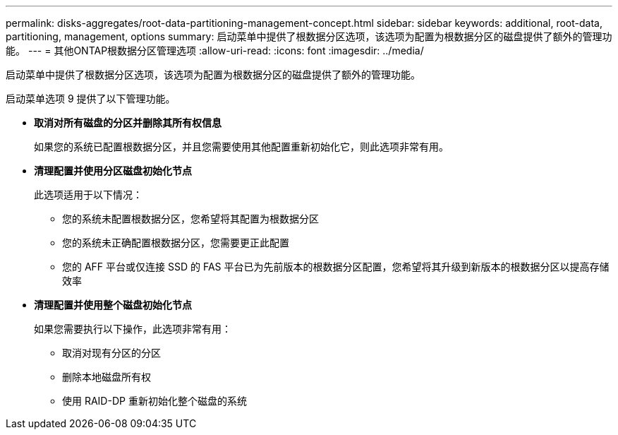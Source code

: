 ---
permalink: disks-aggregates/root-data-partitioning-management-concept.html 
sidebar: sidebar 
keywords: additional, root-data, partitioning, management, options 
summary: 启动菜单中提供了根数据分区选项，该选项为配置为根数据分区的磁盘提供了额外的管理功能。 
---
= 其他ONTAP根数据分区管理选项
:allow-uri-read: 
:icons: font
:imagesdir: ../media/


[role="lead"]
启动菜单中提供了根数据分区选项，该选项为配置为根数据分区的磁盘提供了额外的管理功能。

启动菜单选项 9 提供了以下管理功能。

* *取消对所有磁盘的分区并删除其所有权信息*
+
如果您的系统已配置根数据分区，并且您需要使用其他配置重新初始化它，则此选项非常有用。

* *清理配置并使用分区磁盘初始化节点*
+
此选项适用于以下情况：

+
** 您的系统未配置根数据分区，您希望将其配置为根数据分区
** 您的系统未正确配置根数据分区，您需要更正此配置
** 您的 AFF 平台或仅连接 SSD 的 FAS 平台已为先前版本的根数据分区配置，您希望将其升级到新版本的根数据分区以提高存储效率


* *清理配置并使用整个磁盘初始化节点*
+
如果您需要执行以下操作，此选项非常有用：

+
** 取消对现有分区的分区
** 删除本地磁盘所有权
** 使用 RAID-DP 重新初始化整个磁盘的系统




